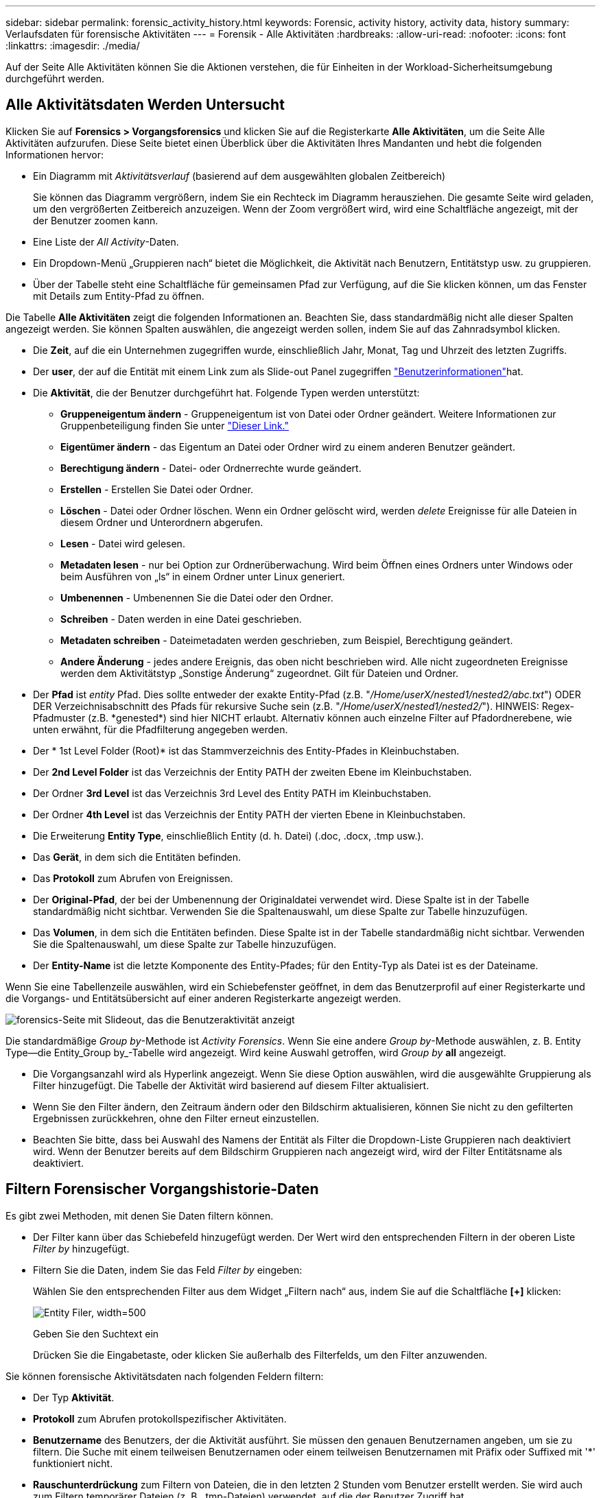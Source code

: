 ---
sidebar: sidebar 
permalink: forensic_activity_history.html 
keywords: Forensic, activity history, activity data, history 
summary: Verlaufsdaten für forensische Aktivitäten 
---
= Forensik - Alle Aktivitäten
:hardbreaks:
:allow-uri-read: 
:nofooter: 
:icons: font
:linkattrs: 
:imagesdir: ./media/


[role="lead"]
Auf der Seite Alle Aktivitäten können Sie die Aktionen verstehen, die für Einheiten in der Workload-Sicherheitsumgebung durchgeführt werden.



== Alle Aktivitätsdaten Werden Untersucht

Klicken Sie auf *Forensics > Vorgangsforensics* und klicken Sie auf die Registerkarte *Alle Aktivitäten*, um die Seite Alle Aktivitäten aufzurufen. Diese Seite bietet einen Überblick über die Aktivitäten Ihres Mandanten und hebt die folgenden Informationen hervor:

* Ein Diagramm mit _Aktivitätsverlauf_ (basierend auf dem ausgewählten globalen Zeitbereich)
+
Sie können das Diagramm vergrößern, indem Sie ein Rechteck im Diagramm herausziehen. Die gesamte Seite wird geladen, um den vergrößerten Zeitbereich anzuzeigen. Wenn der Zoom vergrößert wird, wird eine Schaltfläche angezeigt, mit der der Benutzer zoomen kann.

* Eine Liste der _All Activity_-Daten.
* Ein Dropdown-Menü „Gruppieren nach“ bietet die Möglichkeit, die Aktivität nach Benutzern, Entitätstyp usw. zu gruppieren.
* Über der Tabelle steht eine Schaltfläche für gemeinsamen Pfad zur Verfügung, auf die Sie klicken können, um das Fenster mit Details zum Entity-Pfad zu öffnen.


Die Tabelle *Alle Aktivitäten* zeigt die folgenden Informationen an. Beachten Sie, dass standardmäßig nicht alle dieser Spalten angezeigt werden. Sie können Spalten auswählen, die angezeigt werden sollen, indem Sie auf das Zahnradsymbol klicken.

* Die *Zeit*, auf die ein Unternehmen zugegriffen wurde, einschließlich Jahr, Monat, Tag und Uhrzeit des letzten Zugriffs.
* Der *user*, der auf die Entität mit einem Link zum als Slide-out Panel zugegriffen link:forensic_user_overview.html["Benutzerinformationen"]hat.


* Die *Aktivität*, die der Benutzer durchgeführt hat. Folgende Typen werden unterstützt:
+
** *Gruppeneigentum ändern* - Gruppeneigentum ist von Datei oder Ordner geändert. Weitere Informationen zur Gruppenbeteiligung finden Sie unter link:https://docs.microsoft.com/en-us/previous-versions/orphan-topics/ws.11/dn789205(v=ws.11)?redirectedfrom=MSDN["Dieser Link."]
** *Eigentümer ändern* - das Eigentum an Datei oder Ordner wird zu einem anderen Benutzer geändert.
** *Berechtigung ändern* - Datei- oder Ordnerrechte wurde geändert.
** *Erstellen* - Erstellen Sie Datei oder Ordner.
** *Löschen* - Datei oder Ordner löschen. Wenn ein Ordner gelöscht wird, werden _delete_ Ereignisse für alle Dateien in diesem Ordner und Unterordnern abgerufen.
** *Lesen* - Datei wird gelesen.
** *Metadaten lesen* - nur bei Option zur Ordnerüberwachung. Wird beim Öffnen eines Ordners unter Windows oder beim Ausführen von „ls“ in einem Ordner unter Linux generiert.
** *Umbenennen* - Umbenennen Sie die Datei oder den Ordner.
** *Schreiben* - Daten werden in eine Datei geschrieben.
** *Metadaten schreiben* - Dateimetadaten werden geschrieben, zum Beispiel, Berechtigung geändert.
** *Andere Änderung* - jedes andere Ereignis, das oben nicht beschrieben wird. Alle nicht zugeordneten Ereignisse werden dem Aktivitätstyp „Sonstige Änderung“ zugeordnet. Gilt für Dateien und Ordner.


* Der *Pfad* ist _entity_ Pfad. Dies sollte entweder der exakte Entity-Pfad (z.B. "_/Home/userX/nested1/nested2/abc.txt_") ODER DER Verzeichnisabschnitt des Pfads für rekursive Suche sein (z.B. "_/Home/userX/nested1/nested2/_"). HINWEIS: Regex-Pfadmuster (z.B. \*genested*) sind hier NICHT erlaubt. Alternativ können auch einzelne Filter auf Pfadordnerebene, wie unten erwähnt, für die Pfadfilterung angegeben werden.
* Der * 1st Level Folder (Root)* ist das Stammverzeichnis des Entity-Pfades in Kleinbuchstaben.
* Der *2nd Level Folder* ist das Verzeichnis der Entity PATH der zweiten Ebene im Kleinbuchstaben.
* Der Ordner *3rd Level* ist das Verzeichnis 3rd Level des Entity PATH im Kleinbuchstaben.
* Der Ordner *4th Level* ist das Verzeichnis der Entity PATH der vierten Ebene in Kleinbuchstaben.
* Die Erweiterung *Entity Type*, einschließlich Entity (d. h. Datei) (.doc, .docx, .tmp usw.).
* Das *Gerät*, in dem sich die Entitäten befinden.
* Das *Protokoll* zum Abrufen von Ereignissen.
* Der *Original-Pfad*, der bei der Umbenennung der Originaldatei verwendet wird. Diese Spalte ist in der Tabelle standardmäßig nicht sichtbar. Verwenden Sie die Spaltenauswahl, um diese Spalte zur Tabelle hinzuzufügen.
* Das *Volumen*, in dem sich die Entitäten befinden. Diese Spalte ist in der Tabelle standardmäßig nicht sichtbar. Verwenden Sie die Spaltenauswahl, um diese Spalte zur Tabelle hinzuzufügen.
* Der *Entity-Name* ist die letzte Komponente des Entity-Pfades; für den Entity-Typ als Datei ist es der Dateiname.


Wenn Sie eine Tabellenzeile auswählen, wird ein Schiebefenster geöffnet, in dem das Benutzerprofil auf einer Registerkarte und die Vorgangs- und Entitätsübersicht auf einer anderen Registerkarte angezeigt werden.

image:ws_forensics_slideout.png["forensics-Seite mit Slideout, das die Benutzeraktivität anzeigt"]

Die standardmäßige _Group by_-Methode ist _Activity Forensics_. Wenn Sie eine andere _Group by_-Methode auswählen, z. B. Entity Type--die Entity_Group by_-Tabelle wird angezeigt. Wird keine Auswahl getroffen, wird _Group by_ *all* angezeigt.

* Die Vorgangsanzahl wird als Hyperlink angezeigt. Wenn Sie diese Option auswählen, wird die ausgewählte Gruppierung als Filter hinzugefügt. Die Tabelle der Aktivität wird basierend auf diesem Filter aktualisiert.
* Wenn Sie den Filter ändern, den Zeitraum ändern oder den Bildschirm aktualisieren, können Sie nicht zu den gefilterten Ergebnissen zurückkehren, ohne den Filter erneut einzustellen.
* Beachten Sie bitte, dass bei Auswahl des Namens der Entität als Filter die Dropdown-Liste Gruppieren nach deaktiviert wird. Wenn der Benutzer bereits auf dem Bildschirm Gruppieren nach angezeigt wird, wird der Filter Entitätsname als deaktiviert.




== Filtern Forensischer Vorgangshistorie-Daten

Es gibt zwei Methoden, mit denen Sie Daten filtern können.

* Der Filter kann über das Schiebefeld hinzugefügt werden. Der Wert wird den entsprechenden Filtern in der oberen Liste _Filter by_ hinzugefügt.
* Filtern Sie die Daten, indem Sie das Feld _Filter by_ eingeben:
+
Wählen Sie den entsprechenden Filter aus dem Widget „Filtern nach“ aus, indem Sie auf die Schaltfläche *[+]* klicken:

+
image:Forensic_Activity_Filter.png["Entity Filer, width=500"]

+
Geben Sie den Suchtext ein

+
Drücken Sie die Eingabetaste, oder klicken Sie außerhalb des Filterfelds, um den Filter anzuwenden.



Sie können forensische Aktivitätsdaten nach folgenden Feldern filtern:

* Der Typ *Aktivität*.
* *Protokoll* zum Abrufen protokollspezifischer Aktivitäten.
* *Benutzername* des Benutzers, der die Aktivität ausführt. Sie müssen den genauen Benutzernamen angeben, um sie zu filtern. Die Suche mit einem teilweisen Benutzernamen oder einem teilweisen Benutzernamen mit Präfix oder Suffixed mit '*' funktioniert nicht.
* *Rauschunterdrückung* zum Filtern von Dateien, die in den letzten 2 Stunden vom Benutzer erstellt werden. Sie wird auch zum Filtern temporärer Dateien (z. B. .tmp-Dateien) verwendet, auf die der Benutzer Zugriff hat.
* *Domain* des Benutzers, der die Aktivität ausführt. Sie müssen die *genaue Domain* angeben, um zu filtern. Die Suche nach einer partiellen Domäne oder einer partiellen Domäne mit Präfix oder Suffix mit Platzhalter ('*') funktioniert nicht. _None_ kann angegeben werden, um nach fehlender Domain zu suchen.


Die folgenden Felder unterliegen speziellen Filterregeln:

* *Entity Type*, mit Entity (File) Extension - es ist vorzuziehen, den genauen Entity-Typ in Anführungszeichen anzugeben. Beispiel: _„txt“_.
* *Pfad* der Entity - Dies sollte entweder der exakte Entity-Pfad (z.B. "_/Home/userX/nested1/nested2/abc.txt_") ODER DER Verzeichnisabschnitt des Pfads für rekursive Suche sein (z.B. "_/Home/userX/nested1/nested2/_"). HINWEIS: Regex-Pfadmuster (z.B. \*genested*) sind hier NICHT erlaubt. Verzeichnispfadfilter (Pfadstring endet mit /) für schnellere Ergebnisse werden bis zu 4 Verzeichnisse empfohlen. Beispiel: „_/Home/userX/nested1/nested2/_“. Weitere Informationen finden Sie in der folgenden Tabelle.
* 1st Level Folder (Root) - Stammverzeichnis des Entity Path als Filter. Wenn beispielsweise der Entity-Pfad /Home/userX/nested1/nested2/ lautet, kann Home ODER "Home" verwendet werden.
* 2nd Level Folder - Verzeichnis 2nd Level der Entity Path Filter. Wenn beispielsweise der Entity-Pfad /Home/userX/nested1/nested2/ lautet, kann userX ODER "userX" verwendet werden.
* Ordner der dritten Ebene – Verzeichnis der Pfadfilter der dritten Ebene.
* Wenn beispielsweise der Entity-Pfad /Home/userX/nested1/nested2/ lautet, kann nested1 ODER "nested1" verwendet werden.
* Ordner der 4. Ebene – Verzeichnis der Filter für Entity Path auf vierter Ebene. Wenn beispielsweise der Entity-Pfad /Home/userX/nested1/nested2/ lautet, kann nested2 ODER "nested2" verwendet werden.
* *User* die Aktivität durchführen - es ist vorzuziehen, den genauen Benutzer in Anführungszeichen anzugeben. Beispiel: _ „Administrator“_.
* *Gerät* (SVM), in dem sich Entitäten befinden
* *Volumen*, in dem sich Entitäten befinden
* Der *Original-Pfad*, der bei der Umbenennung der Originaldatei verwendet wird.
* *Quell-IP*, auf die das Element zugegriffen wurde.
+
** Sie können Wildcards * und ? verwenden. Beispiel: 10.0.0.*, 10.0?.0.10, 10.10*
** Wenn eine genaue Übereinstimmung erforderlich ist, müssen Sie eine gültige Quell-IP-Adresse in doppelten Anführungszeichen angeben, z. B. „10.1.1.1.“. Unvollständige IPs mit doppelten Anführungszeichen wie "10.1.1.", "10.1...*" usw. funktionieren nicht.


* Der *Entity Name* - der Dateiname des Entity Path als Filter. Wenn der Entity-Pfad beispielsweise /Home/userX/nested1/testfile.txt lautet, lautet der Entity-Name testfile.txt. Bitte beachten Sie, dass es empfohlen wird, den genauen Dateinamen in Anführungszeichen anzugeben; versuchen Sie, die Suche mit Platzhaltern zu vermeiden. Beispiel: „Testfile.txt“. Beachten Sie außerdem, dass dieser Filter für Entitätsnamen für kürzere Zeitbereiche (bis zu 3 Tage) empfohlen wird.


Die vorhergehenden Felder unterliegen beim Filtern folgenden Kriterien:

* Der genaue Wert sollte in Anführungszeichen liegen: Beispiel: "suchtext"
* Platzhalterzeichenfolgen dürfen keine Anführungszeichen enthalten: Beispiel: searchtext, \*searchtext*, filtert nach Zeichenfolgen, die 'Searchtext' enthalten.
* String mit einem Präfix, Beispiel: searchtext* , sucht alle Zeichenketten, die mit 'Schartext' beginnen.


Bitte beachten Sie, dass bei allen Filterfeldern die Groß-/Kleinschreibung berücksichtigt wird. Beispiel: Wenn der angewendete Filter Entity Type mit dem Wert 'Searchtext' ist, werden Ergebnisse mit Entity Type als 'Searchtext', 'Searchtext', 'Searchtext' zurückgegeben.



== Beispiele Für Forensik-Filter Für Aktivitäten:

|===
| Vom Benutzer angewendeter Filterausdruck | Erwartetes Ergebnis | Performance-Assessment | Kommentar 


| Pfad = „/Home/userX/nested1/nested2/“ | Rekursive Abfrage aller Dateien und Ordner unter dem angegebenen Verzeichnis | Schnell | Verzeichnissuchen bis zu 4 Verzeichnisse werden schnell sein. 


| Pfad = „/Home/userX/nested1/“ | Rekursive Abfrage aller Dateien und Ordner unter dem angegebenen Verzeichnis | Schnell | Verzeichnissuchen bis zu 4 Verzeichnisse werden schnell sein. 


| Pfad = „/Home/userX/nested1/Test“ | Exakte Übereinstimmung, wobei der Pfadwert mit /Home/userX/nested1/Test übereinstimmt | Langsamer | Die genaue Suche ist langsamer als die Suche nach Verzeichnissen. 


| Pfad = „/Home/userX/nested1/nested2/nested3/“ | Rekursive Abfrage aller Dateien und Ordner unter dem angegebenen Verzeichnis | Langsamer | Mehr als 4 Verzeichnissuchen sind langsamer zu suchen. 


| Alle anderen nicht pfadbasierten Filter. Benutzer- und Entitätstyp-Filter, die in Anführungszeichen empfohlen werden, z. B. Benutzer=„Administrator“ Entitätstyp=„txt“ |  | Schnell |  


| Entity Name = „Test.log“ | Genaue Übereinstimmung mit Dateiname test.log | Schnell | Da es genau Übereinstimmung ist 


| Entity Name = *test.log | Dateinamen enden mit test.log | Langsam | Aufgrund der Wildcard kann es langsam sein. 


| Entity Name = Test*.log | Dateinamen beginnen mit Test und enden mit .log | Langsam | Aufgrund der Wildcard kann es langsam sein. 


| Entity Name = Test.lo | Dateinamen, die mit Test.lo beginnen, entsprechen z. B. Test.log, Test.log.1, Test.log1 | Langsamer | Aufgrund der Wildcard am Ende kann es langsam sein. 


| Entity Name = Test | Dateinamen beginnen mit Test | Langsam | Aufgrund der Platzhalterkarte am Ende und des generischen Werts, der verwendet wird, kann es am langsamsten sein. 
|===
HINWEIS:

. Die Anzahl der Aktivitäten, die neben dem Symbol „Alle Aktivitäten“ angezeigt wird, wird auf 30 Minuten gerundet, wenn der ausgewählte Zeitraum mehr als 3 Tage umfasst. In einem Zeitraum von _1. September 10:15 bis 7. September 10:15 werden die Aktivitätszahlen vom 1. September 10:00 bis 7. September 10:30 Uhr angezeigt.
. Ebenso werden die im Diagramm „Aktivitätsverlauf“ angezeigten Zählwerte auf 30 Minuten abgerundet, wenn der ausgewählte Zeitraum mehr als 3 Tage umfasst.




== Forensische Vorgangshistorie-Daten Sortieren

Sie können Daten aus dem Aktivitätsverlauf nach _Zeit, Benutzer, Quell-IP, Aktivität,_, _Entity Type_, 1st Level Folder (Root), 2nd Level Folder, 3rd Level Folder und 4th Level Folder sortieren. Standardmäßig wird die Tabelle nach absteigender_Time_-Reihenfolge sortiert, was bedeutet, dass die neuesten Daten zuerst angezeigt werden. Die Sortierung ist für die Felder _Device_ und _Protocol_ deaktiviert.



== Benutzerhandbuch für asynchrone Exporte



=== Überblick

Die Funktion „asynchrone Exporte“ in „Storage Workload Security“ wurde für die Verarbeitung großer Datenexporte entwickelt.



=== Schritt-für-Schritt-Anleitung: Daten mit asynchronen Exporten exportieren

. *Export starten*: Wählen Sie die gewünschte Zeitdauer und Filter für den Export aus und klicken Sie auf den Export-Button.
. *Wait for Export to complete*: Die Verarbeitungszeit kann von ein paar Minuten bis zu einigen Stunden betragen. Unter Umständen müssen Sie die Seite „Forensik“ einige Male aktualisieren. Sobald der Exportauftrag abgeschlossen ist, wird die Schaltfläche "Letzten Export CSV-Datei herunterladen" aktiviert.
. *Download*: Klicken Sie auf den Button "Download Last created Export file", um die exportierten Daten im .zip-Format zu erhalten. Diese Daten können heruntergeladen werden, bis der Benutzer einen anderen asynchronen Export initiiert oder 3 Tage vergangen sind, je nachdem, was zuerst eintritt. Die Schaltfläche bleibt aktiviert, bis ein anderer asynchroner Export gestartet wird.
. *Einschränkungen*:
+
** Die Anzahl asynchroner Downloads ist derzeit auf 1 pro Benutzer für jede Tabelle „Aktivitäten und Aktivitäten“ und 3 pro Mandant beschränkt.
** Die exportierten Daten sind für die Tabelle „Vorgänge“ auf maximal 1 Million Datensätze beschränkt. Für „Gruppieren nach“ sind es nur halbe Millionen Datensätze.




Ein Beispielskript zum Extrahieren forensischer Daten über API ist auf dem Agenten unter _/opt/NetApp/CloudSecure/Agent/Export-script/_ vorhanden. Weitere Informationen zum Skript finden Sie in der Infodatei an dieser Stelle.



== Spaltenauswahl für Alle Aktivitäten

In der Tabelle _Alle Aktivitäten_ werden standardmäßig ausgewählte Spalten angezeigt. Um die Spalten hinzuzufügen, zu entfernen oder zu ändern, klicken Sie auf das Zahnradsymbol rechts neben der Tabelle und wählen Sie aus der Liste der verfügbaren Spalten aus.

image:CloudSecure_ActivitySelection.png["Aktivitätsauswahl, width=30%"]



== Aufbewahrung Des Aktivitätsverlaufs

Der Aktivitätsverlauf wird 13 Monate lang in aktiven Workload-Sicherheitsumgebungen aufbewahrt.



== Anwendbarkeit von Filtern in Forensics Seite

|===
| Filtern | Das macht es | Beispiel | Gilt für diese Filter | Gilt nicht für diese Filter | Ergebnis 


| * (Sternchen) | Ermöglicht Ihnen die Suche nach allem | Auto*03172022 Wenn der Suchtext Bindestrich oder Unterstrich enthält, geben Sie den Ausdruck in Klammern an, z. B. (svm*) für die Suche nach svm-123 | Benutzer, Entitätstyp, Gerät, Volume, ursprünglicher Pfad, Ordner der 1. Stufe, Ordner der 2. Stufe, Ordner der 3. Stufe, Ordner der 4. Stufe, Name der Entität, Quell-IP |  | Gibt alle Ressourcen zurück, die mit „Auto“ beginnen und mit „03172022“ enden 


| ? (Fragezeichen) | Ermöglicht die Suche nach einer bestimmten Anzahl von Zeichen | AutoSabotageUser1_03172022? | Benutzer, Entitätstyp, Gerät, Volume, 1stLevel-Ordner, 2ndLevel-Ordner, 3rdLevel-Ordner, 4thLevel-Ordner, Entitätname, Quell-IP |  | Gibt AutoSabotageUser1_03172022A, AutoSabotageUser1_03172022B, AutoSabotageUser1_031720225 usw. zurück 


| ODER | Ermöglicht Ihnen die Angabe mehrerer Elemente | AutoSabotageUser1_03172022 ODER AutoBefreiUser4_03162022 | Benutzer, Domäne, Entitätstyp, ursprünglicher Pfad, Entitätname, Quell-IP |  | Gibt eine beliebige von AutoSabotageUser1_03172022 ODER AutoBefreiUser4_03162022 zurück 


| NICHT | Ermöglicht das Ausschließen von Text aus den Suchergebnissen | NICHT automatisch BefreiUser4_03162022 | Benutzer, Domäne, Entitätstyp, ursprünglicher Pfad, Ordner mit 1 Stufe, Ordner mit 2 Ebenen, Ordner mit 3 Ebenen, Ordner mit 4 Ebenen, Name der Entität, Quell-IP | Gerät | Gibt alles zurück, was nicht mit"AutoRansomUser4_03162022" startet 


| Keine | Sucht in allen Feldern nach Null-Werten | Keine | Domäne |  | Gibt Ergebnisse an, bei denen das Zielfeld leer ist 
|===


== Pfadsuche

Suchergebnisse mit und ohne / werden unterschiedlich sein

|===


| „/AutoDir1/AutoFile03242022“ | Nur die exakte Suche funktioniert; gibt alle Aktivitäten mit exaktem Pfad wie /AutoDir1/AutoFile03242022 zurück (Fall unsensibel) 


| „/AutoDir1/“ | Funktioniert; gibt alle Aktivitäten mit Verzeichnis 1. Ebene zurück, die mit AutoDir1 übereinstimmen (unsensibel) 


| „/AutoDir1/AutoFile03242022/“ | Funktioniert; gibt alle Aktivitäten mit Verzeichnis 1. Ebene mit AutoDir1 und Verzeichnis 2. Ebene mit AutoFile03242022 zurück (Fall nicht sensibel) 


| /AutoDir1/AutoFile03242022 ODER /AutoDir1/AutoFile03242022 | Funktioniert nicht 


| NICHT /AutoDir1/AutoFile03242022 | Funktioniert nicht 


| NICHT /AutoDir1 | Funktioniert nicht 


| NICHT /AutoFile03242022 | Funktioniert nicht 


| * | Funktioniert nicht 
|===


== Lokale Root-SVM-Benutzeraktivitäten ändern sich

Wenn ein lokaler Root-SVM-Benutzer eine Aktivität ausführt, wird die IP des Clients, auf dem die NFS-Freigabe gemountet ist, jetzt im Benutzernamen berücksichtigt, der sowohl auf forensischen Aktivitäten als auch auf Benutzeraktivitäts-Seiten als Root@<ip-address-of-the-client> angezeigt wird.

Beispiel:

* Wenn SVM-1 von Workload Security überwacht wird und der Root-Benutzer dieser SVM die Freigabe auf einem Client mit der IP-Adresse 10.197.12.40 mountet, lautet der auf der Seite für forensische Aktivitäten angezeigte Benutzername _root@10.197.12.40_.
* Wenn dieselbe SVM-1 in einen anderen Client mit der IP-Adresse 10.197.12.41 eingebunden wird, lautet der auf der Seite für forensische Aktivitäten angezeigte Benutzername _root@10.197.12.41_.


*• Dies wird getan, um NFS-Root-Benutzeraktivität durch IP-Adresse zu trennen. Zuvor wurde die gesamte Aktivität als vom _root_-Benutzer durchgeführt betrachtet, ohne IP-Unterscheidung.



== Fehlerbehebung

|===


| Problem | Versuchen Sie Dies 


| In der Tabelle "Alle Aktivitäten" unter der Spalte "Benutzer" wird der Benutzername wie folgt angezeigt: "ldap:HQ.COMPANYNAME.COM:S-1-5-21-3577637-1906459482-1437260136-1831817" oder "ldap:default:80038003" | Mögliche Gründe sind: 1. Es wurden noch keine User Directory Collectors konfiguriert. Um einen hinzuzufügen, gehen Sie zu *Workload Security > Collectors > User Directory Collectors* und klicken Sie auf *+User Directory Collector*. Wählen Sie _Active Directory_ oder _LDAP Directory Server_. 2. Ein User Directory Collector wurde konfiguriert, jedoch wurde er angehalten oder befindet sich im Fehlerzustand. Bitte gehen Sie zu *Collectors > User Directory Collectors* und überprüfen Sie den Status. Tipps zur Fehlerbehebung finden Sie im link:http://docs.netapp.com/us-en/cloudinsights/task_config_user_dir_connect.html#troubleshooting-user-directory-collector-configuration-errors["Fehlerbehebung für Benutzerverzeichnissammler"] Abschnitt der Dokumentation. Nach der ordnungsgemäßen Konfiguration wird der Name innerhalb von 24 Stunden automatisch behoben. Wenn die Lösung immer noch nicht behoben wird, überprüfen Sie, ob Sie den korrekten Benutzer-Data Collector hinzugefügt haben. Stellen Sie sicher, dass der Benutzer tatsächlich Teil des hinzugefügten Active Directory/LDAP Directory Servers ist. 


| Einige NFS-Ereignisse werden in der UI nicht angezeigt. | Überprüfen Sie Folgendes: 1. Ein Benutzer-Verzeichnis-Collector für AD-Server mit POSIX-Attributen sollte mit dem unixid-Attribut ausgeführt werden, das über UI aktiviert ist. 2. Jeder Benutzer, der NFS-Zugriff ausführt, sollte auf der Benutzerseite von UI 3 aus gesehen werden. RAW-Ereignisse (Ereignisse, für die der Benutzer noch nicht erkannt wurde) werden für NFS 4 nicht unterstützt. Anonymer Zugriff auf den NFS-Export wird nicht überwacht. 5. Stellen Sie sicher, dass die verwendete NFS-Version Version 4.1 oder weniger ist. (Beachten Sie, dass NFS 4.1 von ONTAP 9.15 oder höher unterstützt wird.) 


| Nachdem Sie einige Buchstaben mit einem Platzhalterzeichen wie Sternchen (*) in die Filter auf den Seiten Forensics _All Activity_ oder _entities_ eingegeben haben, werden die Seiten sehr langsam geladen. | Ein Sternchen (\*) in der Suchzeichenfolge sucht nach allem. Führende Platzhalterzeichenfolgen wie _*<searchTerm>_ oder _*<searchTerm>*_ führen jedoch zu einer langsamen Abfrage. Um eine bessere Leistung zu erzielen, verwenden Sie stattdessen Präfix-Strings im Format _<searchTerm>*_ (mit anderen Worten: Fügen Sie das Sternchen (*) _nach_ einem Suchbegriff hinzu). Beispiel: Verwenden Sie den String _testvolume*_ anstatt _*testvolume_ oder _*Test*Volume_. Verwenden Sie eine Verzeichnissuche, um alle Aktivitäten unterhalb eines bestimmten Ordners rekursiv anzuzeigen (hierarchische Suche). Z.B. werden unter /path1/path2/path3/ alle Vorgänge rekursiv aufgelistet unter /path1/path2/path3. Alternativ können Sie die Option „zum Filter hinzufügen“ unter der Registerkarte „Alle Aktivitäten“ verwenden. 


| Bei der Verwendung eines Pfadfilters tritt ein Fehler „Anfrage fehlgeschlagen mit Statuscode 500/503“ auf. | Versuchen Sie, einen kleineren Datumsbereich zum Filtern von Datensätzen zu verwenden. 


| Die forensische Benutzeroberfläche lädt Daten langsam, wenn der _PATH_-Filter verwendet wird. | Verzeichnispfad-Filter (Pfadstring endet mit /) für schnellere Ergebnisse werden bis zu 4 Verzeichnisse empfohlen. Z.B. wenn der Verzeichnispfad /AAA/BBB/CCC/DDD ist, versuchen Sie nach "/AAA/BBB/CCC/DDD/" zu suchen, um Daten schneller zu laden. 


| Forensics UI lädt Daten langsam und weist auf Fehler hin, wenn der Entity-Name-Filter verwendet wird. | Bitte versuchen Sie es mit kleineren Zeitbereichen und mit exakter Wertsuche mit doppelten Anführungszeichen. Z.B. wenn der entityPath "/Home/userX/nested1/nested2/nested3/testfile.txt" ist, dann versuchen Sie es mit "testfile.txt" als Entity Name Filter. 
|===